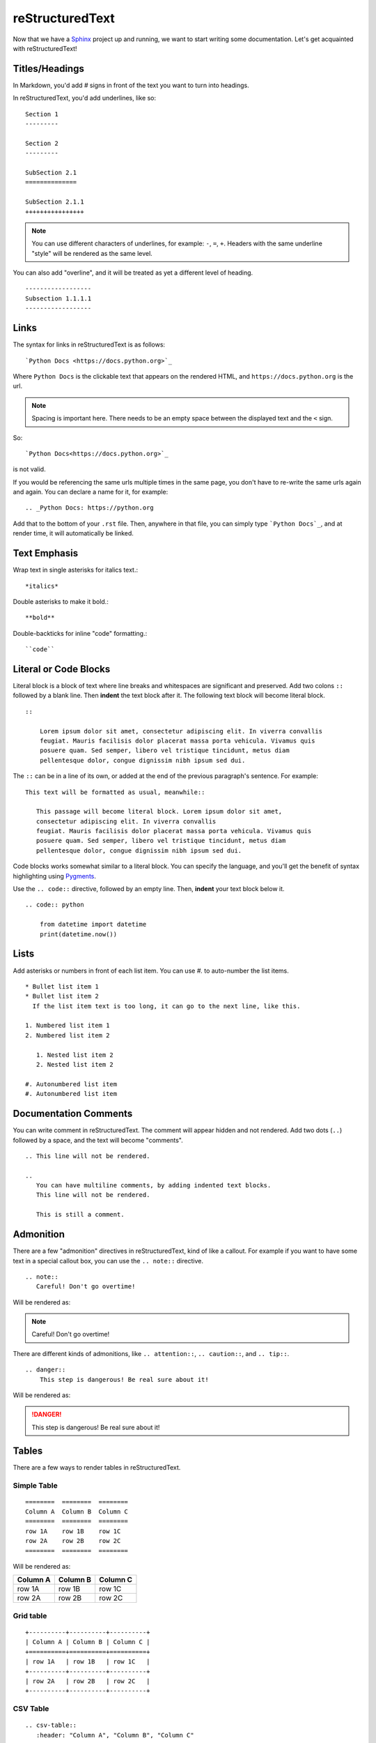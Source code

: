 .. _rst_intro:

reStructuredText
----------------

Now that we have a `Sphinx`_ project up and running, we want to start
writing some documentation. Let's get acquainted with reStructuredText!

Titles/Headings
===============

In Markdown, you'd add `#` signs in front of the text you want to turn into
headings.

In reStructuredText, you'd add underlines, like so::

   Section 1
   ---------

   Section 2
   ---------

   SubSection 2.1
   ==============

   SubSection 2.1.1
   ++++++++++++++++



.. note::

   You can use different characters of underlines, for example: ``-``, ``=``,
   ``+``. Headers with the same underline "style" will be rendered as the same
   level.

You can also add "overline", and it will be treated as yet a different level
of heading.

::

   ------------------
   Subsection 1.1.1.1
   ------------------

Links
=====

The syntax for links in reStructuredText is as follows::

    `Python Docs <https://docs.python.org>`_

Where ``Python Docs`` is the clickable text that appears on the rendered HTML,
and ``https://docs.python.org`` is the url.

.. note::
    Spacing is important here.
    There needs to be an empty space between the displayed text and the ``<`` sign.

So::

    `Python Docs<https://docs.python.org>`_

is not valid.

If you would be referencing the same urls multiple times in the same page,
you don't have to re-write the same urls again and again. You can declare a name
for it, for example::

   .. _Python Docs: https://python.org

Add that to the bottom of your ``.rst`` file. Then, anywhere in that file, you can
simply type ```Python Docs`_``, and at render time, it will automatically be
linked.


Text Emphasis
=============

Wrap text in single asterisks for italics text.::

    *italics*

Double asterisks to make it bold.::

    **bold**

Double-backticks for inline "code" formatting.::

   ``code``

Literal or Code Blocks
======================

Literal block is a block of  text where line breaks and whitespaces are significant
and preserved.
Add two colons ``::`` followed by a blank line. Then **indent** the text block
after it. The following text block will become literal block.

::

    ::

        Lorem ipsum dolor sit amet, consectetur adipiscing elit. In viverra convallis
        feugiat. Mauris facilisis dolor placerat massa porta vehicula. Vivamus quis
        posuere quam. Sed semper, libero vel tristique tincidunt, metus diam
        pellentesque dolor, congue dignissim nibh ipsum sed dui.


The ``::`` can be in a line of its own, or added at the end of the previous
paragraph's sentence. For example:

::

     This text will be formatted as usual, meanwhile::

        This passage will become literal block. Lorem ipsum dolor sit amet,
        consectetur adipiscing elit. In viverra convallis
        feugiat. Mauris facilisis dolor placerat massa porta vehicula. Vivamus quis
        posuere quam. Sed semper, libero vel tristique tincidunt, metus diam
        pellentesque dolor, congue dignissim nibh ipsum sed dui.

Code blocks works somewhat similar to a literal block. You can specify the
language, and you'll get the benefit of syntax highlighting using `Pygments`_.

Use the ``.. code::`` directive, followed by an empty line. Then, **indent**
your text block below it.

::

    .. code:: python

        from datetime import datetime
        print(datetime.now())


Lists
=====

Add asterisks or numbers in front of each list item. You can use `#.` to auto-number
the list items.

::

    * Bullet list item 1
    * Bullet list item 2
      If the list item text is too long, it can go to the next line, like this.

    1. Numbered list item 1
    2. Numbered list item 2

       1. Nested list item 2
       2. Nested list item 2

    #. Autonumbered list item
    #. Autonumbered list item


Documentation Comments
======================

You can write comment in reStructuredText. The comment will appear hidden
and not rendered. Add two dots (``..``) followed by a space, and the text
will become "comments".

::

    .. This line will not be rendered.

    ..
       You can have multiline comments, by adding indented text blocks.
       This line will not be rendered.

       This is still a comment.

Admonition
==========

There are a few "admonition" directives in reStructuredText, kind of like
a callout. For example if you want to have some text in a special callout box,
you can use the ``.. note::`` directive.

::

   .. note::
      Careful! Don't go overtime!

Will be rendered as:

.. note::
  Careful! Don't go overtime!

There are different kinds of admonitions, like ``.. attention::``,
``.. caution::``, and ``.. tip::``.

::

   .. danger::
       This step is dangerous! Be real sure about it!

Will be rendered as:

.. danger::
   This step is dangerous! Be real sure about it!

.. seealso::

   https://docutils.sourceforge.io/docs/ref/rst/directives.html#specific-admonitions


Tables
======

There are a few ways to render tables in reStructuredText.

Simple Table
++++++++++++

::

    ========  ========  ========
    Column A  Column B  Column C
    ========  ========  ========
    row 1A    row 1B    row 1C
    row 2A    row 2B    row 2C
    ========  ========  ========

Will be rendered as:

========  ========  ========
Column A  Column B  Column C
========  ========  ========
row 1A    row 1B    row 1C
row 2A    row 2B    row 2C
========  ========  ========


Grid table
++++++++++


::

    +----------+----------+----------+
    | Column A | Column B | Column C |
    +==========+==========+==========+
    | row 1A   | row 1B   | row 1C   |
    +----------+----------+----------+
    | row 2A   | row 2B   | row 2C   |
    +----------+----------+----------+


CSV Table
+++++++++

::

   .. csv-table::
      :header: "Column A", "Column B", "Column C"

      "row 1A", "row 1B", "row 1C"
      "row 2A", "row 2B", "row 2C"


Table of Contents
=================

Use the ``.. contents::`` directive to automatically generate a
**Table of Contents** based on the section headers on your documentation.

::

   .. contents::


Rendering Image
===============

There is an ``.. image::`` directive for this.

::

    .. image:: path_to_image.jpg


.. seealso::

   `Details <https://docutils.sourceforge.io/docs/ref/rst/directives.html#image>`_
   on how to customize the image directive.


.. _Sphinx: https://www.sphinx-doc.org/en/master/
.. _Pygments: https://pygments.org/